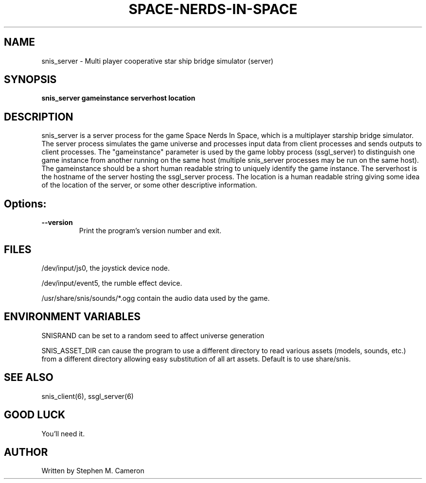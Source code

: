 .TH SPACE-NERDS-IN-SPACE "6" "Jan 2014" "snis_server" "Games"
.SH NAME
snis_server \- Multi player cooperative star ship bridge simulator (server) 
.SH SYNOPSIS
.B snis_server gameinstance serverhost location
.SH DESCRIPTION
.\" Add any additional description here
.warn 511
.PP
snis_server is a server process for the game Space Nerds In Space, which is
a multiplayer starship bridge simulator.  The server process simulates the 
game universe and processes input data from client processes and sends outputs
to client processes.  The "gameinstance" parameter is used by the game lobby
process (ssgl_server) to distinguish one game instance from another running
on the same host (multiple snis_server processes may be run on the same host).
The gameinstance should be a short human readable string to uniquely identify
the game instance.  The serverhost is the hostname of the server hosting the
ssgl_server process.  The location is a human readable string giving some idea
of the location of the server, or some other descriptive information. 
.SH Options:
.TP
\fB\--version\fR
Print the program's version number and exit.
.SH FILES
.PP
/dev/input/js0, the joystick device node.
.PP
/dev/input/event5, the rumble effect device. 
.PP
/usr/share/snis/sounds/*.ogg contain the audio data used by the game.
.PP
.SH ENVIRONMENT VARIABLES
.PP
SNISRAND can be set to a random seed to affect universe generation
.PP
SNIS_ASSET_DIR can cause the program to use a different directory to read
various assets (models, sounds, etc.) from a different directory allowing
easy substitution of all art assets.   Default is to use share/snis.
.SH SEE ALSO
.PP
snis_client(6), ssgl_server(6) 
.SH GOOD LUCK
.PP
You'll need it.
.SH AUTHOR
Written by Stephen M. Cameron 
.br
